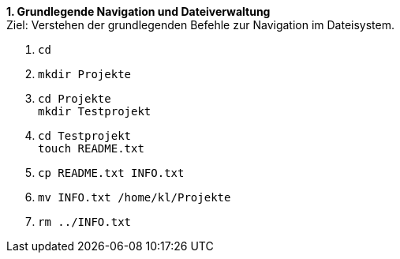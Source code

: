 *1. Grundlegende Navigation und Dateiverwaltung* +
Ziel: Verstehen der grundlegenden Befehle zur Navigation im Dateisystem. +

1. `cd` +
2. `mkdir Projekte` +
3. `cd Projekte` +
   `mkdir Testprojekt`
4. `cd Testprojekt` +
   `touch README.txt`
5. `cp README.txt INFO.txt`
6. `mv INFO.txt /home/kl/Projekte`
7. `rm ../INFO.txt`

